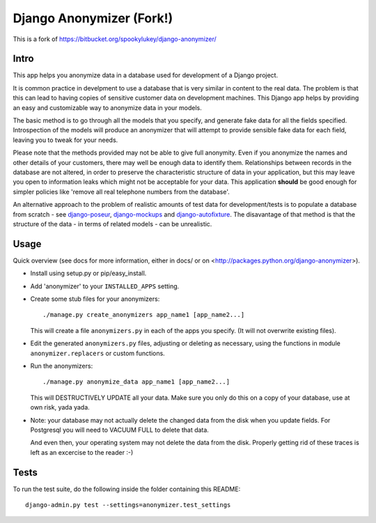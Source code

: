 ==========================
 Django Anonymizer (Fork!)
==========================

.. image:: https://travis-ci.org/BetterWorks/django-anonymizer.svg?branch=master
    :target: https://travis-ci.org/BetterWorks/django-anonymizer

.. image:: https://codecov.io/github/BetterWorks/django-anonymizer/coverage.svg?branch=master
    :target: https://codecov.io/github/BetterWorks/django-anonymizer?branch=master

This is a fork of https://bitbucket.org/spookylukey/django-anonymizer/

Intro
=====

This app helps you anonymize data in a database used for development of a Django
project.

It is common practice in develpment to use a database that is very similar in
content to the real data. The problem is that this can lead to having copies of
sensitive customer data on development machines. This Django app helps by
providing an easy and customizable way to anonymize data in your models.

The basic method is to go through all the models that you specify, and generate
fake data for all the fields specified. Introspection of the models will produce
an anonymizer that will attempt to provide sensible fake data for each field,
leaving you to tweak for your needs.

Please note that the methods provided may not be able to give full
anonymity. Even if you anonymize the names and other details of your customers,
there may well be enough data to identify them. Relationships between records in
the database are not altered, in order to preserve the characteristic structure
of data in your application, but this may leave you open to information leaks
which might not be acceptable for your data. This application **should** be good
enough for simpler policies like 'remove all real telephone numbers from the
database'.

An alternative approach to the problem of realistic amounts of test data for
development/tests is to populate a database from scratch - see `django-poseur
<https://github.com/alliterativeanimal/django-poseur>`_, `django-mockups
<https://github.com/sorl/django-mockups>`_ and `django-autofixture
<https://github.com/gregmuellegger/django-autofixture>`_. The disavantage of
that method is that the structure of the data - in terms of related models - can
be unrealistic.

Usage
=====

Quick overview (see docs for more information, either in docs/ or on
<http://packages.python.org/django-anonymizer>).

* Install using setup.py or pip/easy_install.

* Add 'anonymizer' to your ``INSTALLED_APPS`` setting.

* Create some stub files for your anonymizers::

    ./manage.py create_anonymizers app_name1 [app_name2...]

  This will create a file ``anonymizers.py`` in each of the apps you specify.
  (It will not overwrite existing files).

* Edit the generated ``anonymizers.py`` files, adjusting or deleting as
  necessary, using the functions in module ``anonymizer.replacers`` or
  custom functions.

* Run the anonymizers::

    ./manage.py anonymize_data app_name1 [app_name2...]

  This will DESTRUCTIVELY UPDATE all your data. Make sure you only do this on a
  copy of your database, use at own risk, yada yada.

* Note: your database may not actually delete the changed data from the disk
  when you update fields.  For Postgresql you will need to VACUUM FULL to
  delete that data.

  And even then, your operating system may not delete the data from the
  disk. Properly getting rid of these traces is left as an excercise to the
  reader :-)


Tests
=====

To run the test suite, do the following inside the folder containing this
README::

    django-admin.py test --settings=anonymizer.test_settings
